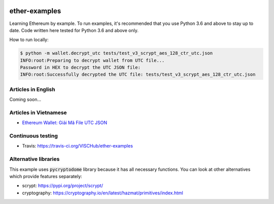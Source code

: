 .. image:: https://travis-ci.org/VISCHub/ether-examples.svg?branch=master
   :target: https://travis-ci.org/VISCHub/ether-examples
   :alt: Build status

ether-examples
==============

Learning Ethereum by example. To run examples, it's recommended that you use Python 3.6 and above to stay up to date. Code written here tested for Python 3.6 and above only.

How to run locally:

.. code-block:: bash

    $ python -m wallet.decrypt_utc tests/test_v3_scrypt_aes_128_ctr_utc.json
    INFO:root:Preparing to decrypt wallet from UTC file...
    Password in HEX to decrypt the UTC JSON file:
    INFO:root:Successfully decrypted the UTC file: tests/test_v3_scrypt_aes_128_ctr_utc.json

Articles in English
-------------------

Coming soon...

Articles in Vietnamese
----------------------

* `Ethereum Wallet: Giải Mã File UTC JSON <https://medium.com/vischub/ethereum-wallet-giải-mã-file-utc-json-dc62a5c2ce53>`_

Continuous testing
------------------

* Travis: https://travis-ci.org/VISCHub/ether-examples

Alternative libraries
---------------------

This example uses :code:`pycryptodome` library because it has all necessary functions. You can look at other alternatives which provide features separately:

* scrypt: https://pypi.org/project/scrypt/
* cryptography: https://cryptography.io/en/latest/hazmat/primitives/index.html

